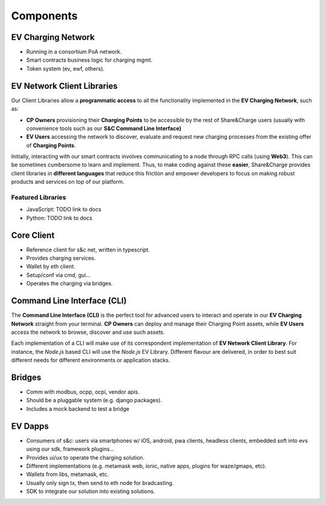 ==========
Components
==========

EV Charging Network
===================

* Running in a consortium PoA network.
* Smart contracts business logic for charging mgmt.
* Token system (ev, ewf, others).

EV Network Client Libraries
===========================

Our Client Libraries allow a **programmatic access** to all the functionality implemented in the **EV Charging Network**, such as:

* **CP Owners** provisioning their **Charging Points** to be accessible by the rest of Share&Charge users (usually with convenience tools such as our **S&C Command Line Interface)**
* **EV Users** accessing the network to discover, evaluate and request new charging processes from the existing offer of **Charging Points**.

Initially, interacting with our smart contracts involves communicating to a node through RPC calls (using **Web3**). This can be sometimes cumbersome to learn and implement. Thus, to make coding against these **easier**, Share&Charge provides client libraries in **different languages** that reduce this friction and empower developers to focus on making robust products and services on top of our platform.

Featured Libraries
------------------

* JavaScript: TODO link to docs
* Python: TODO link to docs

Core Client
===========

* Reference client for s&c net, written in typescript.
* Provides charging services.
* Wallet by eth client.
* Setup/conf via cmd, gui...
* Operates the charging via bridges.

Command Line Interface (CLI)
============================

The **Command Line Interface (CLI)** is the perfect tool for advanced users to interact and operate in our **EV Charging Network** straight from your terminal. **CP Owners** can deploy and manage their Charging Point assets, while **EV Users** access the network to browse, discover and use such assets.

Each implementation of a CLI will make use of its correspondent implementation of **EV Network Client Library**. For instance, the *Node.js* based CLI will use the *Node.js* EV Library. Different flavour are delivered, in order to best suit different needs for different environments or application stacks.

Bridges
=======

* Comm with modbus, ocpp, ocpi, vendor apis.
* Should be a pluggable system (e.g. django packages).
* Includes a mock backend to test a bridge

EV Dapps
========

* Consumers of s&c: users via smartphones w/ iOS, android, pwa clients, headless clients, embedded soft into evs using our sdk, framework plugins...
* Provides ui/ux to operate the charging solution.
* Different implementations (e.g. metamask web, ionic, native apps, plugins for waze/gmaps, etc).
* Wallets from libs, metamask, etc.
* Usually only sign tx, then send to eth node for bradcasting.
* SDK to integrate our solution into existing solutions.

